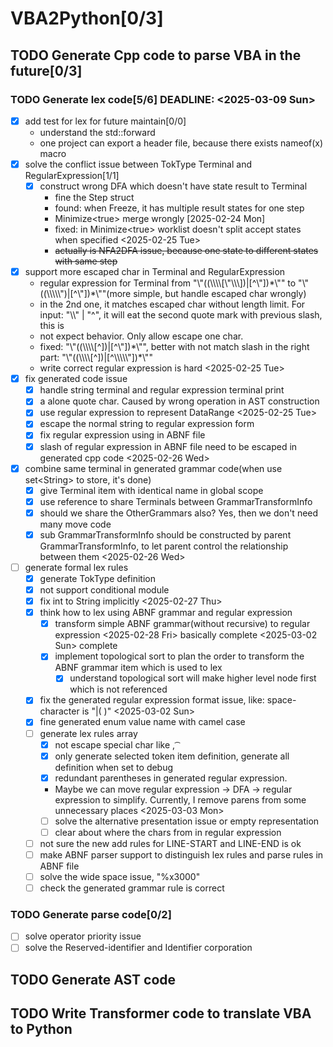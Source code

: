 * VBA2Python[0/3]
** TODO Generate Cpp code to parse VBA in the future[0/3]
*** TODO Generate lex code[5/6] DEADLINE: <2025-03-09 Sun>
   - [X] add test for lex for future maintain[0/0]
     - understand the std::forward
     - one project can export a header file, because there exists nameof(x) macro
   - [X] solve the conflict issue between TokType Terminal and RegularExpression[1/1]
     - [X] construct wrong DFA which doesn't have state result to Terminal
       - fine the Step struct
       - found: when Freeze, it has multiple result states for one step
       - Minimize<true> merge wrongly [2025-02-24 Mon]
       - fixed: in Minimize<true> worklist doesn't split accept states when specified <2025-02-25 Tue>
       - +actually is NFA2DFA issue, because one state to different states with same step+
   - [X] support more escaped char in Terminal and RegularExpression
     - regular expression for Terminal from "\"((\\\\[\"\\\\rn])|[^\"\n])*\"" to "\"((\\\\\")|[^\"\n])*\""(more simple, but handle escaped char wrongly)
     - in the 2nd one, it matches escaped char without length limit. For input: "\\" | "^", it will eat the second quote mark with previous slash, this is
     - not expect behavior. Only allow escape one char.
     - fixed: "\"((\\\\[^\n])|[^\"\n])*\"", better with not match slash in the right part: "\"((\\\\[^\n])|[^\\\\\"\n])*\""
     - write correct regular expression is hard <2025-02-25 Tue>
   - [X] fix generated code issue
     - [X] handle string terminal and regular expression terminal print 
     - [X] a alone quote char. Caused by wrong operation in AST construction
     - [X] use regular expression to represent DataRange <2025-02-25 Tue>
     - [X] escape the normal string to regular expression form
     - [X] fix regular expression using in ABNF file
     - [X] slash of regular expression in ABNF file need to be escaped in generated cpp code <2025-02-26 Wed>
   - [X] combine same terminal in generated grammar code(when use set<String> to store, it's done)
     - [X] give Terminal item with identical name in global scope
     - [X] use reference to share Terminals between GrammarTransformInfo
     - [X] should we share the OtherGrammars also? Yes, then we don't need many move code
     - [X] sub GrammarTransformInfo should be constructed by parent GrammarTransformInfo, to let parent control the relationship between them <2025-02-26 Wed>
   - [-] generate formal lex rules
     - [X] generate TokType definition
     - [X] not support conditional module
     - [X] fix int to String implicitly <2025-02-27 Thu>
     - [X] think how to lex using ABNF grammar and regular expression
       - [X] transform simple ABNF grammar(without recursive) to regular expression <2025-02-28 Fri> basically complete <2025-03-02 Sun> complete
       - [X] implement topological sort to plan the order to transform the ABNF grammar item which is used to lex
         - [X] understand topological sort will make higher level node first which is not referenced
     - [X] fix the generated regular expression format issue, like: space-character is "|( )" <2025-03-02 Sun>
     - [X] fine generated enum value name with camel case
     - [-] generate lex rules array
       - [X] not escape special char like \n, \t
       - [X] only generate selected token item definition, generate all definition when set to debug
       - [X] redundant parentheses in generated regular expression.
       - Maybe we can move regular expression -> DFA -> regular expression to simplify. Currently, I remove parens from some unnecessary places <2025-03-03 Mon>
       - [ ] solve the alternative presentation issue or empty representation
       - [ ] clear about where the chars from in regular expression
     - [ ] not sure the new add rules for LINE-START and LINE-END is ok
     - [ ] make ABNF parser support to distinguish lex rules and parse rules in ABNF file
     - [ ] solve the wide space issue, "%x3000"
     - [ ] check the generated grammar rule is correct 
*** TODO Generate parse code[0/2]
   - [ ] solve operator priority issue
   - [ ] solve the Reserved-identifier and Identifier corporation
** TODO Generate AST code
** TODO Write Transformer code to translate VBA to Python



